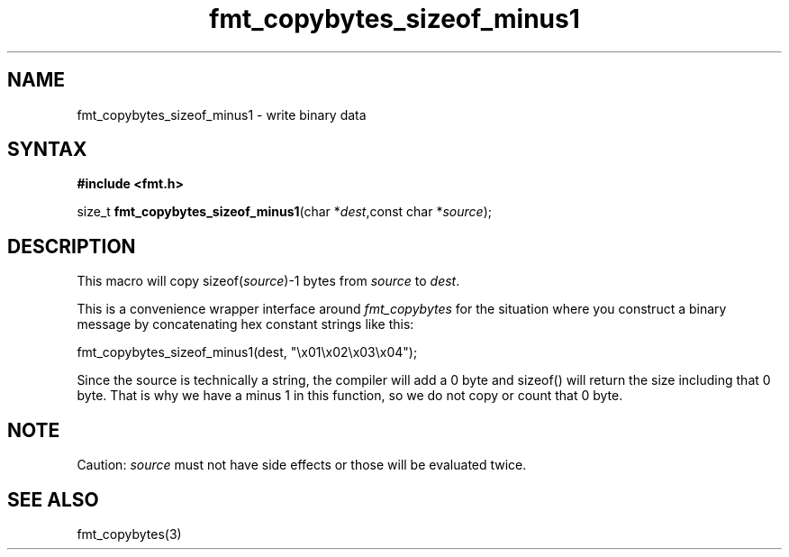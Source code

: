 .TH fmt_copybytes_sizeof_minus1 3
.SH NAME
fmt_copybytes_sizeof_minus1 \- write binary data
.SH SYNTAX
.B #include <fmt.h>

size_t \fBfmt_copybytes_sizeof_minus1\fP(char *\fIdest\fR,const char *\fIsource\fR);
.SH DESCRIPTION
This macro will copy sizeof(\fIsource\fP)-1 bytes from \fIsource\fP to \fIdest\fP.

This is a convenience wrapper interface around
\fIfmt_copybytes\fP for the situation where you construct a binary
message by concatenating hex constant strings like this:

  fmt_copybytes_sizeof_minus1(dest, "\\x01\\x02\\x03\\x04");

Since the source is technically a string, the compiler will add a 0 byte
and sizeof() will return the size including that 0 byte. That is why we
have a minus 1 in this function, so we do not copy or count that 0 byte.

.SH NOTE
Caution: \fIsource\fP must not have side effects or those will be
evaluated twice.

.SH "SEE ALSO"
fmt_copybytes(3)
